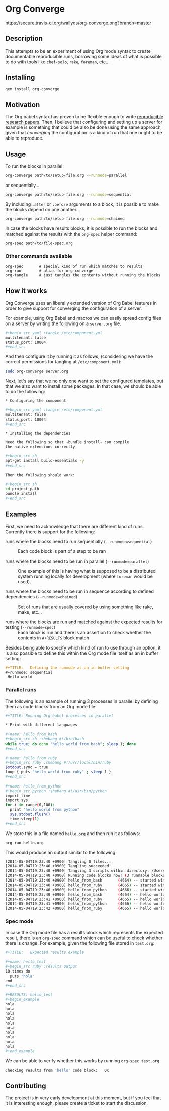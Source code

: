 # -*- mode: org; mode: auto-fill; -*-
#+STARTUP:	showeverything

* Org Converge

[[https://secure.travis-ci.org/wallyqs/org-converge.png?branch=master]]

** Description

This attempts to be an experiment of using Org mode syntax to
create documentable reproducible runs, borrowing some ideas
of what is possible to do with tools like =chef-solo=,
=rake=, =foreman=, etc...

** Installing

: gem install org-converge

** Motivation

The Org babel syntax has proven to be flexible enough to write
[[http://www.jstatsoft.org/v46/i03][reproducible research papers]]. 
Then, I believe that configuring and setting up
a server for example is something that could be also be done using
the same approach, given that /converging/ the configuration 
is a kind of run that one ought to be able to reproduce.

** Usage

To run the blocks in parallel:

#+begin_src sh
org-converge path/to/setup-file.org --runmode=parallel
#+end_src

or sequentially...

#+begin_src sh
org-converge path/to/setup-file.org --runmode=sequential
#+end_src

By including ~:after~ or ~:before~ arguments to a block,
it is possible to make the blocks depend on one another.

#+begin_src sh
org-converge path/to/setup-file.org --runmode=chained
#+end_src

In case the blocks have results blocks, it is possible to run
the blocks and matched against the results with the ~org-spec~ helper command:

#+begin_src sh
org-spec path/to/file-spec.org
#+end_src

*** Other commands available

: org-spec       # special kind of run which matches to results
: org-run        # alias for org-converge
: org-tangle     # just tangles the contents without running the blocks

** How it works

Org Converge uses an liberally extended version of Org Babel
features in order to give support for converging the configuration
of a server.

For example, using Org Babel and macros we can easily spread config
files on a server by writing the following on a ~server.org~ file.

#+begin_src sh
,#+begin_src yaml :tangle /etc/component.yml
multitenant: false
status_port: 10004
,#+end_src
#+end_src

And then configure it by running it as follows, (considering we have
the correct permissions for tangling at =/etc/component.yml=): 

#+begin_src sh
sudo org-converge server.org
#+end_src

Next, let's say that we no only one want to set the configured templates,
but that we also want to install some packages. In that case, we
should be able to do the following:

#+begin_src sh
,* Configuring the component

,#+begin_src yaml :tangle /etc/component.yml
multitenant: false
status_port: 10004
,#+end_src  

,* Installing the dependencies

Need the following so that ~bundle install~ can compile 
the native extensions correctly.

,#+begin_src sh
apt-get install build-essentials -y
,#+end_src
　
Then the following should work:
　
,#+begin_src sh
cd project_path
bundle install
,#+end_src
#+end_src

** Examples

First, we need to acknowledge that there are different kind of runs. 
Currently there is support for the following:

- runs where the blocks need to run sequentially (~--runmode=sequential~) ::
  
  Each code block is part of a step to be ran
  
- runs where the blocks need to be run in parallel (~--runmode=parallel~) ::
  
  One example of this is having what is supposed to be a distributed system running locally for development (where ~foreman~ would be used).
  
- runs where the blocks need to be run in sequence according to defined dependencies (~--runmode=chained~) ::
  
  Set of runs that are usually covered by using something like rake, make, etc...

- runs where the blocks are run and matched against the expected results for testing (~--runmode=spec~) ::
  
  Each block is run and there is an assertion to check whether the contents in ~#+RESULTS~ block match

Besides being able to specify which kind of run to use through an option, it is also possible 
to define this within the Org mode file itself as an in buffer setting:

#+begin_src org
  ,#+TITLE:   Defining the runmode as an in buffer setting 
  ,#+runmode: sequential
   Hello world
#+end_src

*** Parallel runs

The following is an example of running 3 processes
in parallel by defining them as code blocks from 
an Org mode file:

#+begin_src sh
  ,#+TITLE: Running Org babel processes in parallel
  　
  ,* Print with different languages
   　　
  ,#+name: hello_from_bash
  ,#+begin_src sh :shebang #!/bin/bash
  while true; do echo "hello world from bash"; sleep 1; done
  ,#+end_src
　  　 
  ,#+name: hello_from_ruby
  ,#+begin_src ruby :shebang #!/usr/local/bin/ruby
  $stdout.sync = true
  loop { puts "hello world from ruby" ; sleep 1 }
  ,#+end_src
  　 　
  ,#+name: hello_from_python
  ,#+begin_src python :shebang #!/usr/bin/python
  import time
  import sys
  for i in range(0,100):
    print "hello world from python"
    sys.stdout.flush()
    time.sleep(1)
  ,#+end_src   
#+end_src

We store this in a file named =hello.org= and then run it as follows:

#+begin_src sh
org-run hello.org
#+end_src

This would produce an output similar to the following:

#+begin_src sh
[2014-05-04T19:23:40 +0900] Tangling 0 files...
[2014-05-04T19:23:40 +0900] Tangling succeeded!
[2014-05-04T19:23:40 +0900] Tangling 3 scripts within directory: /Users/mariko/repos/org-converge/run...
[2014-05-04T19:23:40 +0900] Running code blocks now! (3 runnable blocks found in total)
[2014-05-04T19:23:40 +0900] hello_from_bash       (4664) -- started with pid 4664
[2014-05-04T19:23:40 +0900] hello_from_ruby       (4665) -- started with pid 4665
[2014-05-04T19:23:40 +0900] hello_from_python     (4666) -- started with pid 4666
[2014-05-04T19:23:40 +0900] hello_from_bash       (4664) -- hello world from bash
[2014-05-04T19:23:41 +0900] hello_from_ruby       (4665) -- hello world from ruby
[2014-05-04T19:23:41 +0900] hello_from_python     (4666) -- hello world from python
[2014-05-04T19:23:42 +0900] hello_from_ruby       (4665) -- hello world from ruby
#+end_src

*** Spec mode

In case the Org mode file has a results block which represents the expected result, 
there is an ~org-spec~ command which can be useful to check whether there is change.
For example, given the following file stored in ~test.org~:

#+begin_src sh
  ,#+TITLE:   Expected results example
  　
  ,#+name: hello_test
  ,#+begin_src ruby :results output
  10.times do 
    puts "hola"
  end
  ,#+end_src
  　
  ,#+RESULTS: hello_test
  ,#+begin_example
  hola
  hola
  hola
  hola
  hola
  hola
  hola
  hola
  hola
  hola
  ,#+end_example
#+end_src

We can be able to verify whether this works by running ~org-spec test.org~

#+begin_src sh
Checking results from 'hello' code block:	OK
#+end_src

** Contributing

The project is in very early development at this moment, but if you
feel that it is interesting enough, please create a ticket to start
the discussion.

